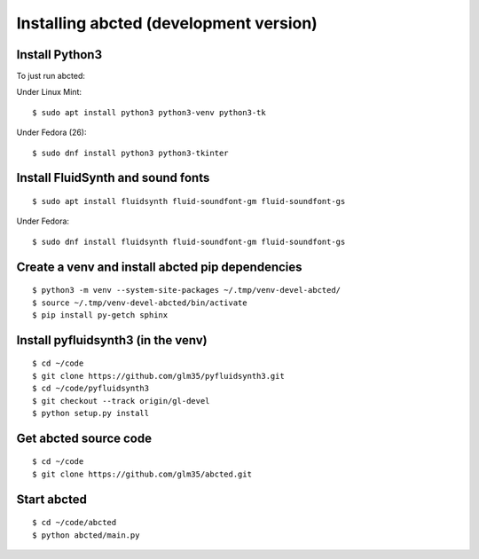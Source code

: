 Installing abcted (development version)
=======================================

Install Python3
---------------

To just run abcted:

Under Linux Mint::

   $ sudo apt install python3 python3-venv python3-tk

Under Fedora (26)::

   $ sudo dnf install python3 python3-tkinter

Install FluidSynth and sound fonts
----------------------------------

::

   $ sudo apt install fluidsynth fluid-soundfont-gm fluid-soundfont-gs

Under Fedora::

   $ sudo dnf install fluidsynth fluid-soundfont-gm fluid-soundfont-gs


Create a venv and install abcted pip dependencies
-------------------------------------------------

::

   $ python3 -m venv --system-site-packages ~/.tmp/venv-devel-abcted/
   $ source ~/.tmp/venv-devel-abcted/bin/activate
   $ pip install py-getch sphinx

Install pyfluidsynth3 (in the venv)
-----------------------------------

::

   $ cd ~/code
   $ git clone https://github.com/glm35/pyfluidsynth3.git
   $ cd ~/code/pyfluidsynth3
   $ git checkout --track origin/gl-devel
   $ python setup.py install

Get abcted source code
----------------------

::

   $ cd ~/code
   $ git clone https://github.com/glm35/abcted.git

Start abcted
------------

::

   $ cd ~/code/abcted
   $ python abcted/main.py
